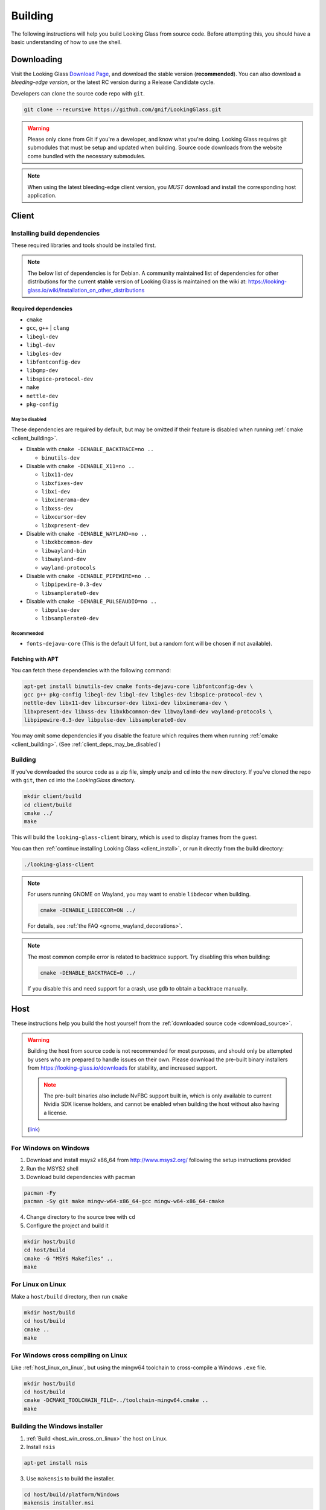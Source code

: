 .. _building:

Building
########

The following instructions will help you build Looking Glass from source code.
Before attempting this, you should have a basic understanding of
how to use the shell.

.. _download_source:

Downloading
-----------

Visit the Looking Glass `Download Page <https://looking-glass.io/downloads>`__,
and download the stable version (**recommended**).
You can also download a *bleeding-edge version*, or the latest RC version
during a Release Candidate cycle.

Developers can clone the source code repo with ``git``.

.. code:: bash

   git clone --recursive https://github.com/gnif/LookingGlass.git

.. warning::

   Please only clone from Git if you're a developer, and know what you're
   doing. Looking Glass requires git submodules that must be setup and updated
   when building. Source code downloads from the website come bundled with the
   necessary submodules.

.. note::

   When using the latest bleeding-edge client version,
   you *MUST* download and install the corresponding host application.

.. _build_client_section:

Client
------

.. _installing_build_dependencies:

Installing build dependencies
~~~~~~~~~~~~~~~~~~~~~~~~~~~~~

These required libraries and tools should be installed first.

.. note::

   The below list of dependencies is for Debian. A community maintained list of
   dependencies for other distributions for the current **stable** version of
   Looking Glass is maintained on the wiki at:
   https://looking-glass.io/wiki/Installation_on_other_distributions

.. _client_dependencies:

Required dependencies
^^^^^^^^^^^^^^^^^^^^^

..
   Editor note: Listed dependencies are Debian packages containing the
   required resources. All dependencies must be explicitly defined.
   Omitting required dependencies that happen to be pulled in via
   Depends: or Recommends: from another listed package is not allowed.
   All required packages must be listed.

-  ``cmake``
-  ``gcc``, ``g++`` \| ``clang``
-  ``libegl-dev``
-  ``libgl-dev``
-  ``libgles-dev``
-  ``libfontconfig-dev``
-  ``libgmp-dev``
-  ``libspice-protocol-dev``
-  ``make``
-  ``nettle-dev``
-  ``pkg-config``

.. _client_deps_may_be_disabled:

May be disabled
<<<<<<<<<<<<<<<

These dependencies are required by default, but may be omitted if their
feature is disabled when running :ref:`cmake <client_building>`.

-  Disable with ``cmake -DENABLE_BACKTRACE=no ..``

   -  ``binutils-dev``

-  Disable with ``cmake -DENABLE_X11=no ..``

   -  ``libx11-dev``
   -  ``libxfixes-dev``
   -  ``libxi-dev``
   -  ``libxinerama-dev``
   -  ``libxss-dev``
   -  ``libxcursor-dev``
   -  ``libxpresent-dev``

-  Disable with ``cmake -DENABLE_WAYLAND=no ..``

   -  ``libxkbcommon-dev``
   -  ``libwayland-bin``
   -  ``libwayland-dev``
   -  ``wayland-protocols``

-  Disable with ``cmake -DENABLE_PIPEWIRE=no ..``

   -  ``libpipewire-0.3-dev``
   -  ``libsamplerate0-dev``

-  Disable with ``cmake -DENABLE_PULSEAUDIO=no ..``

   -  ``libpulse-dev``
   -  ``libsamplerate0-dev``

.. _client_deps_recommended:

Recommended
<<<<<<<<<<<

-  ``fonts-dejavu-core`` (This is the default UI font, but a random font will
   be chosen if not available).

.. _client_fetching_with_apt:

Fetching with APT
^^^^^^^^^^^^^^^^^

You can fetch these dependencies with the following command:

.. code:: bash

   apt-get install binutils-dev cmake fonts-dejavu-core libfontconfig-dev \
   gcc g++ pkg-config libegl-dev libgl-dev libgles-dev libspice-protocol-dev \
   nettle-dev libx11-dev libxcursor-dev libxi-dev libxinerama-dev \
   libxpresent-dev libxss-dev libxkbcommon-dev libwayland-dev wayland-protocols \
   libpipewire-0.3-dev libpulse-dev libsamplerate0-dev

You may omit some dependencies if you disable the feature which requires them
when running :ref:`cmake <client_building>`.
(See :ref:`client_deps_may_be_disabled`)

.. _client_building:

Building
~~~~~~~~

If you've downloaded the source code as a zip file, simply unzip and ``cd``
into the new directory. If you've cloned the repo with ``git``, then ``cd``
into the *LookingGlass* directory.

.. code:: bash

   mkdir client/build
   cd client/build
   cmake ../
   make

This will build the ``looking-glass-client`` binary, which is used to display
frames from the guest.

You can then :ref:`continue installing Looking Glass <client_install>`, or run
it directly from the build directory:

.. code:: bash

   ./looking-glass-client

.. seealso::

   -  :ref:`Client installation <client_install>`
   -  :ref:`Client usage <client_usage>`

.. note::

   For users running GNOME on Wayland, you may want to enable ``libdecor`` when
   building.

   .. code:: bash

      cmake -DENABLE_LIBDECOR=ON ../

   For details, see :ref:`the FAQ <gnome_wayland_decorations>`.

.. note::

   The most common compile error is related to backtrace support. Try disabling
   this when building:

   .. code:: bash

      cmake -DENABLE_BACKTRACE=0 ../

   If you disable this and need support for a crash, use ``gdb`` to obtain a
   backtrace manually.

.. _host_building:

Host
----

These instructions help you build the host yourself from the
:ref:`downloaded source code <download_source>`.

.. warning::
   :name: dont-build-the-host

   Building the host from source code is not recommended for most purposes,
   and should only be attempted by users who are prepared to handle issues
   on their own. Please download the pre-built binary installers from
   https://looking-glass.io/downloads for stability, and increased support.

   .. note::

      The pre-built binaries also include NvFBC support built in, which is
      only available to current Nvidia SDK license holders, and cannot
      be enabled when building the host without also having a license.

   (`link <#dont-build-the-host>`_)

.. _host_win_on_win:

For Windows on Windows
~~~~~~~~~~~~~~~~~~~~~~

1. Download and install msys2 x86_64 from
   `http://www.msys2.org/ <http://www.msys2.org/>`__ following the setup
   instructions provided

2. Run the MSYS2 shell

3. Download build dependencies with pacman

.. code:: bash

   pacman -Fy
   pacman -Sy git make mingw-w64-x86_64-gcc mingw-w64-x86_64-cmake

4. Change directory to the source tree with ``cd``

5. Configure the project and build it

.. code:: bash

   mkdir host/build
   cd host/build
   cmake -G "MSYS Makefiles" ..
   make

.. _host_linux_on_linux:

For Linux on Linux
~~~~~~~~~~~~~~~~~~

Make a ``host/build`` directory, then run ``cmake``

.. code:: bash

   mkdir host/build
   cd host/build
   cmake ..
   make

.. _host_win_cross_on_linux:

For Windows cross compiling on Linux
~~~~~~~~~~~~~~~~~~~~~~~~~~~~~~~~~~~~

Like :ref:`host_linux_on_linux`, but using the mingw64 toolchain to
cross-compile a Windows ``.exe`` file.

.. code:: bash

   mkdir host/build
   cd host/build
   cmake -DCMAKE_TOOLCHAIN_FILE=../toolchain-mingw64.cmake ..
   make

.. _host_build_installer:

Building the Windows installer
~~~~~~~~~~~~~~~~~~~~~~~~~~~~~~

1. :ref:`Build <host_win_cross_on_linux>` the host on Linux.

2. Install ``nsis``

.. code:: bash

   apt-get install nsis

3. Use ``makensis`` to build the installer.

.. code:: bash

   cd host/build/platform/Windows
   makensis installer.nsi

.. _host_questions:

This will build ``looking-glass-host-setup.exe`` under
``host/build/platform/Windows/looking-glass-host-setup.exe``

.. seealso::

   :ref:`Installing the Host <host_install>`
